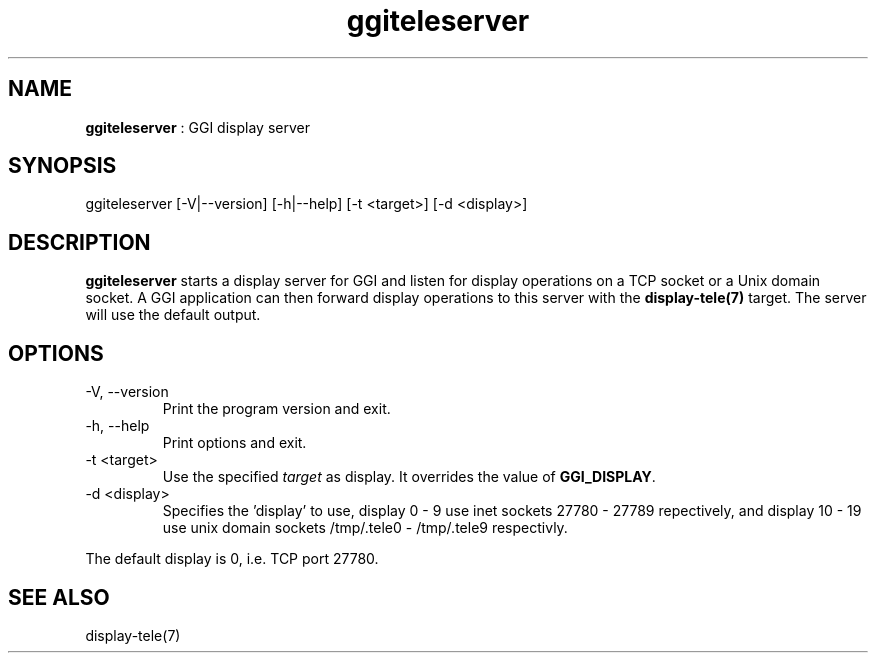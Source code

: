 .TH "ggiteleserver" 1 "2005-03-11" "libggi-2.2.x" GGI
.SH NAME
\fBggiteleserver\fR : GGI display server
.SH SYNOPSIS
.nb
.nf
ggiteleserver [-V|--version] [-h|--help] [-t <target>] [-d <display>]
.fi

.SH DESCRIPTION
\fBggiteleserver\fR starts a display server for GGI and listen for display
operations on a TCP socket or a Unix domain socket. A GGI application
can then forward display operations to this server with the
\fBdisplay-tele(7)\fR target. The server will use the default output.
.SH OPTIONS
.TP
\f(CW-V\fR, \f(CW--version\fR
Print the program version and exit.

.TP
\f(CW-h\fR, \f(CW--help\fR
Print options and exit.

.TP
\f(CW-t <target>\fR
Use the specified \fItarget\fR as display. It overrides the value
of \fBGGI_DISPLAY\fR.

.TP
\f(CW-d <display>\fR
Specifies the 'display' to use, display 0 - 9 use inet sockets
27780 - 27789 repectively, and display 10 - 19 use unix domain
sockets /tmp/.tele0 - /tmp/.tele9 respectivly.

.PP
The default display is 0, i.e. TCP port 27780.
.SH SEE ALSO
\f(CWdisplay-tele(7)\fR
